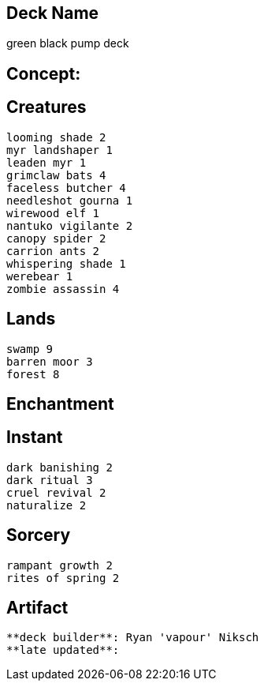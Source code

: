 == Deck Name
green black pump deck



== Concept:

== Creatures
----
looming shade 2
myr landshaper 1
leaden myr 1
grimclaw bats 4
faceless butcher 4
needleshot gourna 1
wirewood elf 1
nantuko vigilante 2
canopy spider 2
carrion ants 2
whispering shade 1
werebear 1
zombie assassin 4 
----


== Lands 
----
swamp 9
barren moor 3
forest 8
----


== Enchantment
----
----


== Instant
----
dark banishing 2 
dark ritual 3
cruel revival 2
naturalize 2
----


== Sorcery
----
rampant growth 2
rites of spring 2
----


== Artifact
----
----



----
**deck builder**: Ryan 'vapour' Niksch
**late updated**:
----
